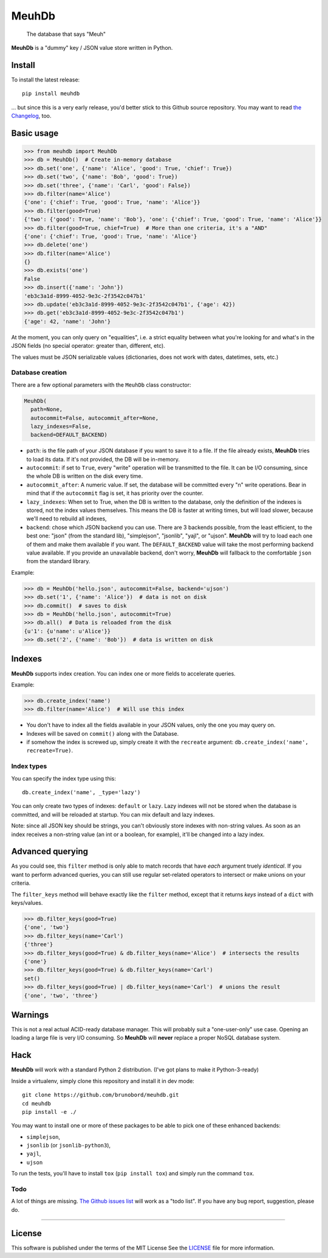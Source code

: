 MeuhDb
======

    The database that says "Meuh"

|Build Status| |Coverage Status|

**MeuhDb** is a "dummy" key / JSON value store written in Python.

Install
-------

To install the latest release:

::

    pip install meuhdb

... but since this is a very early release, you'd better stick to this
Github source repository. You may want to read `the
Changelog <https://github.com/brunobord/meuhdb/blob/master/Changelog.md>`__,
too.

Basic usage
-----------

.. code:: python

    >>> from meuhdb import MeuhDb
    >>> db = MeuhDb()  # Create in-memory database
    >>> db.set('one', {'name': 'Alice', 'good': True, 'chief': True})
    >>> db.set('two', {'name': 'Bob', 'good': True})
    >>> db.set('three', {'name': 'Carl', 'good': False})
    >>> db.filter(name='Alice')
    {'one': {'chief': True, 'good': True, 'name': 'Alice'}}
    >>> db.filter(good=True)
    {'two': {'good': True, 'name': 'Bob'}, 'one': {'chief': True, 'good': True, 'name': 'Alice'}}
    >>> db.filter(good=True, chief=True)  # More than one criteria, it's a "AND"
    {'one': {'chief': True, 'good': True, 'name': 'Alice'}
    >>> db.delete('one')
    >>> db.filter(name='Alice')
    {}
    >>> db.exists('one')
    False
    >>> db.insert({'name': 'John'})
    'eb3c3a1d-8999-4052-9e3c-2f3542c047b1'
    >>> db.update('eb3c3a1d-8999-4052-9e3c-2f3542c047b1', {'age': 42})
    >>> db.get('eb3c3a1d-8999-4052-9e3c-2f3542c047b1')
    {'age': 42, 'name': 'John'}

At the moment, you can only query on "equalities", i.e. a strict
equality between what you're looking for and what's in the JSON fields
(no special operator: greater than, different, etc).

The values must be JSON serializable values (dictionaries, does not work
with dates, datetimes, sets, etc.)

Database creation
~~~~~~~~~~~~~~~~~

There are a few optional parameters with the ``MeuhDb`` class
constructor:

.. code:: python

    MeuhDb(
      path=None,
      autocommit=False, autocommit_after=None,
      lazy_indexes=False,
      backend=DEFAULT_BACKEND)

-  ``path``: is the file path of your JSON database if you want to save
   it to a file. If the file already exists, **MeuhDb** tries to load
   its data. If it's not provided, the DB will be in-memory.
-  ``autocommit``: if set to ``True``, every "write" operation will be
   transmitted to the file. It can be I/O consuming, since the whole DB
   is written on the disk every time.
-  ``autocommit_after``: A numeric value. If set, the database will be
   committed every "n" write operations. Bear in mind that if the
   ``autocommit`` flag is set, it has priority over the counter.
-  ``lazy_indexes``: When set to True, when the DB is written to the
   database, only the definition of the indexes is stored, not the index
   values themselves. This means the DB is faster at writing times, but
   will load slower, because we'll need to rebuild all indexes,
-  ``backend``: chose which JSON backend you can use. There are 3
   backends possible, from the least efficient, to the best one: "json"
   (from the standard lib), "simplejson", "jsonlib", "yajl", or "ujson".
   **MeuhDb** will try to load each one of them and make them available
   if you want. The ``DEFAULT_BACKEND`` value will take the most
   performing backend value available. If you provide an unavailable
   backend, don't worry, **MeuhDb** will fallback to the comfortable
   ``json`` from the standard library.

Example:

.. code:: python

    >>> db = MeuhDb('hello.json', autocommit=False, backend='ujson')
    >>> db.set('1', {'name': 'Alice'})  # data is not on disk
    >>> db.commit()  # saves to disk
    >>> db = MeuhDb('hello.json', autocommit=True)
    >>> db.all()  # Data is reloaded from the disk
    {u'1': {u'name': u'Alice'}}
    >>> db.set('2', {'name': 'Bob'})  # data is written on disk

Indexes
-------

**MeuhDb** supports index creation. You can index one or more fields to
accelerate queries.

Example:

.. code:: python

    >>> db.create_index('name')
    >>> db.filter(name='Alice')  # Will use this index

-  You don't have to index all the fields available in your JSON values,
   only the one you may query on.
-  Indexes will be saved on ``commit()`` along with the Database.
-  if somehow the index is screwed up, simply create it with the
   ``recreate`` argument: ``db.create_index('name', recreate=True)``.

Index types
~~~~~~~~~~~

You can specify the index type using this:

::

    db.create_index('name', _type='lazy')

You can only create two types of indexes: ``default`` or ``lazy``. Lazy
indexes will not be stored when the database is committed, and will be
reloaded at startup. You can mix default and lazy indexes.

Note: since all JSON key should be strings, you can't obviously store
indexes with non-string values. As soon as an index receives a
non-string value (an int or a boolean, for example), it'll be changed
into a lazy index.

Advanced querying
-----------------

As you could see, this ``filter`` method is only able to match records
that have *each* argument truely *identical*. If you want to perform
advanced queries, you can still use regular set-related operators to
intersect or make unions on your criteria.

The ``filter_keys`` method will behave exactly like the ``filter``
method, except that it returns *keys* instead of a ``dict`` with
keys/values.

.. code:: python

    >>> db.filter_keys(good=True)
    {'one', 'two'}
    >>> db.filter_keys(name='Carl')
    {'three'}
    >>> db.filter_keys(good=True) & db.filter_keys(name='Alice')  # intersects the results
    {'one'}
    >>> db.filter_keys(good=True) & db.filter_keys(name='Carl')
    set()
    >>> db.filter_keys(good=True) | db.filter_keys(name='Carl')  # unions the result
    {'one', 'two', 'three'}

Warnings
--------

This is not a real actual ACID-ready database manager. This will
probably suit a "one-user-only" use case. Opening an loading a large
file is very I/O consuming. So **MeuhDb** will **never** replace a
proper NoSQL database system.

Hack
----

**MeuhDb** will work with a standard Python 2 distribution. (I've got
plans to make it Python-3-ready)

Inside a virtualenv, simply clone this repository and install it in dev
mode:

::

    git clone https://github.com/brunobord/meuhdb.git
    cd meuhdb
    pip install -e ./

You may want to install one or more of these packages to be able to pick
one of these enhanced backends:

-  ``simplejson``,
-  ``jsonlib`` (or ``jsonlib-python3``),
-  ``yajl``,
-  ``ujson``

To run the tests, you'll have to install ``tox`` (``pip install tox``)
and simply run the command ``tox``.

Todo
~~~~

A lot of things are missing. `The Github issues
list <https://github.com/brunobord/meuhdb/issues>`__ will work as a
"todo list". If you have any bug report, suggestion, please do.

--------------

License
-------

This software is published under the terms of the MIT License See the
`LICENSE <https://github.com/brunobord/meuhdb/blob/master/LICENSE>`__
file for more information.

.. |Build Status| image:: https://travis-ci.org/brunobord/meuhdb.svg?branch=master
.. |Coverage Status| image:: https://img.shields.io/coveralls/brunobord/meuhdb.svg
